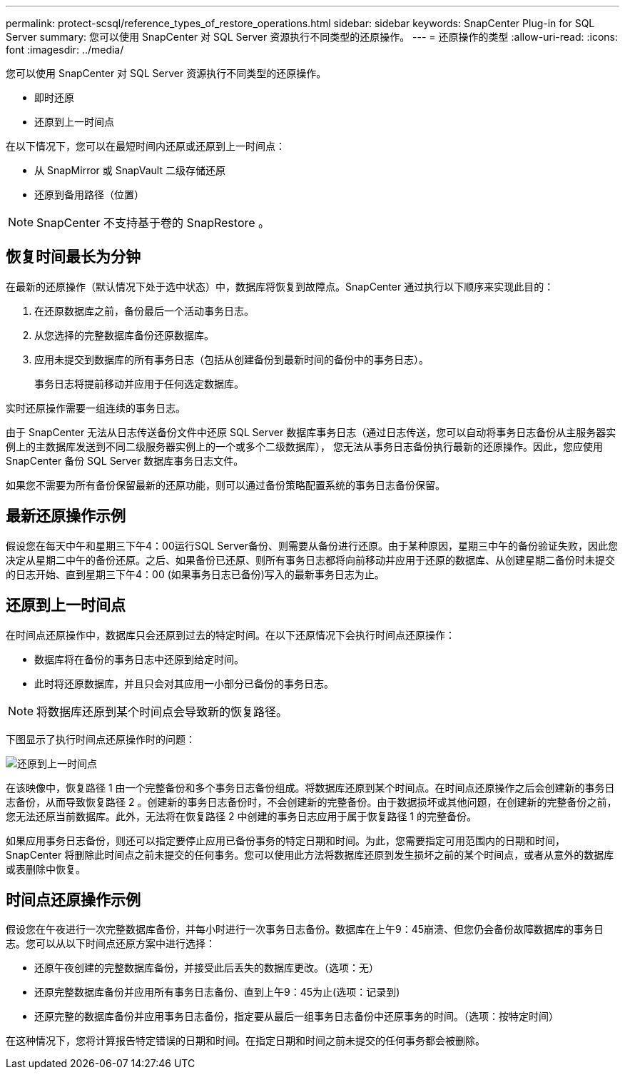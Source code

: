 ---
permalink: protect-scsql/reference_types_of_restore_operations.html 
sidebar: sidebar 
keywords: SnapCenter Plug-in for SQL Server 
summary: 您可以使用 SnapCenter 对 SQL Server 资源执行不同类型的还原操作。 
---
= 还原操作的类型
:allow-uri-read: 
:icons: font
:imagesdir: ../media/


[role="lead"]
您可以使用 SnapCenter 对 SQL Server 资源执行不同类型的还原操作。

* 即时还原
* 还原到上一时间点


在以下情况下，您可以在最短时间内还原或还原到上一时间点：

* 从 SnapMirror 或 SnapVault 二级存储还原
* 还原到备用路径（位置）



NOTE: SnapCenter 不支持基于卷的 SnapRestore 。



== 恢复时间最长为分钟

在最新的还原操作（默认情况下处于选中状态）中，数据库将恢复到故障点。SnapCenter 通过执行以下顺序来实现此目的：

. 在还原数据库之前，备份最后一个活动事务日志。
. 从您选择的完整数据库备份还原数据库。
. 应用未提交到数据库的所有事务日志（包括从创建备份到最新时间的备份中的事务日志）。
+
事务日志将提前移动并应用于任何选定数据库。



实时还原操作需要一组连续的事务日志。

由于 SnapCenter 无法从日志传送备份文件中还原 SQL Server 数据库事务日志（通过日志传送，您可以自动将事务日志备份从主服务器实例上的主数据库发送到不同二级服务器实例上的一个或多个二级数据库）， 您无法从事务日志备份执行最新的还原操作。因此，您应使用 SnapCenter 备份 SQL Server 数据库事务日志文件。

如果您不需要为所有备份保留最新的还原功能，则可以通过备份策略配置系统的事务日志备份保留。



== 最新还原操作示例

假设您在每天中午和星期三下午4：00运行SQL Server备份、则需要从备份进行还原。由于某种原因，星期三中午的备份验证失败，因此您决定从星期二中午的备份还原。之后、如果备份已还原、则所有事务日志都将向前移动并应用于还原的数据库、从创建星期二备份时未提交的日志开始、直到星期三下午4：00 (如果事务日志已备份)写入的最新事务日志为止。



== 还原到上一时间点

在时间点还原操作中，数据库只会还原到过去的特定时间。在以下还原情况下会执行时间点还原操作：

* 数据库将在备份的事务日志中还原到给定时间。
* 此时将还原数据库，并且只会对其应用一小部分已备份的事务日志。



NOTE: 将数据库还原到某个时间点会导致新的恢复路径。

下图显示了执行时间点还原操作时的问题：

image::../media/point_in_time_recovery_path.gif[还原到上一时间点]

在该映像中，恢复路径 1 由一个完整备份和多个事务日志备份组成。将数据库还原到某个时间点。在时间点还原操作之后会创建新的事务日志备份，从而导致恢复路径 2 。创建新的事务日志备份时，不会创建新的完整备份。由于数据损坏或其他问题，在创建新的完整备份之前，您无法还原当前数据库。此外，无法将在恢复路径 2 中创建的事务日志应用于属于恢复路径 1 的完整备份。

如果应用事务日志备份，则还可以指定要停止应用已备份事务的特定日期和时间。为此，您需要指定可用范围内的日期和时间， SnapCenter 将删除此时间点之前未提交的任何事务。您可以使用此方法将数据库还原到发生损坏之前的某个时间点，或者从意外的数据库或表删除中恢复。



== 时间点还原操作示例

假设您在午夜进行一次完整数据库备份，并每小时进行一次事务日志备份。数据库在上午9：45崩溃、但您仍会备份故障数据库的事务日志。您可以从以下时间点还原方案中进行选择：

* 还原午夜创建的完整数据库备份，并接受此后丢失的数据库更改。（选项：无）
* 还原完整数据库备份并应用所有事务日志备份、直到上午9：45为止(选项：记录到)
* 还原完整的数据库备份并应用事务日志备份，指定要从最后一组事务日志备份中还原事务的时间。（选项：按特定时间）


在这种情况下，您将计算报告特定错误的日期和时间。在指定日期和时间之前未提交的任何事务都会被删除。
